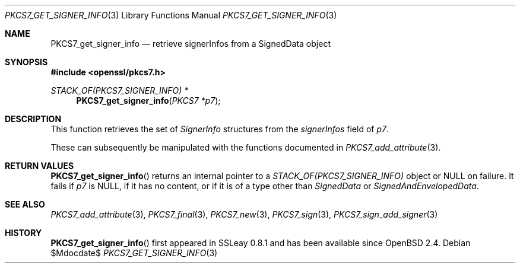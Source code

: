 .\" $OpenBSD$
.\"
.\" Copyright (c) 2020 Ingo Schwarze <schwarze@openbsd.org>
.\"
.\" Permission to use, copy, modify, and distribute this software for any
.\" purpose with or without fee is hereby granted, provided that the above
.\" copyright notice and this permission notice appear in all copies.
.\"
.\" THE SOFTWARE IS PROVIDED "AS IS" AND THE AUTHOR DISCLAIMS ALL WARRANTIES
.\" WITH REGARD TO THIS SOFTWARE INCLUDING ALL IMPLIED WARRANTIES OF
.\" MERCHANTABILITY AND FITNESS. IN NO EVENT SHALL THE AUTHOR BE LIABLE FOR
.\" ANY SPECIAL, DIRECT, INDIRECT, OR CONSEQUENTIAL DAMAGES OR ANY DAMAGES
.\" WHATSOEVER RESULTING FROM LOSS OF USE, DATA OR PROFITS, WHETHER IN AN
.\" ACTION OF CONTRACT, NEGLIGENCE OR OTHER TORTIOUS ACTION, ARISING OUT OF
.\" OR IN CONNECTION WITH THE USE OR PERFORMANCE OF THIS SOFTWARE.
.\"
.Dd $Mdocdate$
.Dt PKCS7_GET_SIGNER_INFO 3
.Os
.Sh NAME
.Nm PKCS7_get_signer_info
.Nd retrieve signerInfos from a SignedData object
.Sh SYNOPSIS
.In openssl/pkcs7.h
.Ft STACK_OF(PKCS7_SIGNER_INFO) *
.Fn PKCS7_get_signer_info "PKCS7 *p7"
.Sh DESCRIPTION
This function retrieves the set of
.Vt SignerInfo
structures from the
.Fa signerInfos
field of
.Fa p7 .
.Pp
These can subsequently be manipulated with the functions documented in
.Xr PKCS7_add_attribute 3 .
.Sh RETURN VALUES
.Fn PKCS7_get_signer_info
returns an internal pointer to a
.Vt STACK_OF(PKCS7_SIGNER_INFO)
object or
.Dv NULL
on failure.
It fails if
.Fa p7
is
.Dv NULL ,
if it has no content,
or if it is of a type other than
.Vt SignedData
or
.Vt SignedAndEnvelopedData .
.Sh SEE ALSO
.Xr PKCS7_add_attribute 3 ,
.Xr PKCS7_final 3 ,
.Xr PKCS7_new 3 ,
.Xr PKCS7_sign 3 ,
.Xr PKCS7_sign_add_signer 3
.Sh HISTORY
.Fn PKCS7_get_signer_info
first appeared in SSLeay 0.8.1 and has been available since
.Ox 2.4 .
